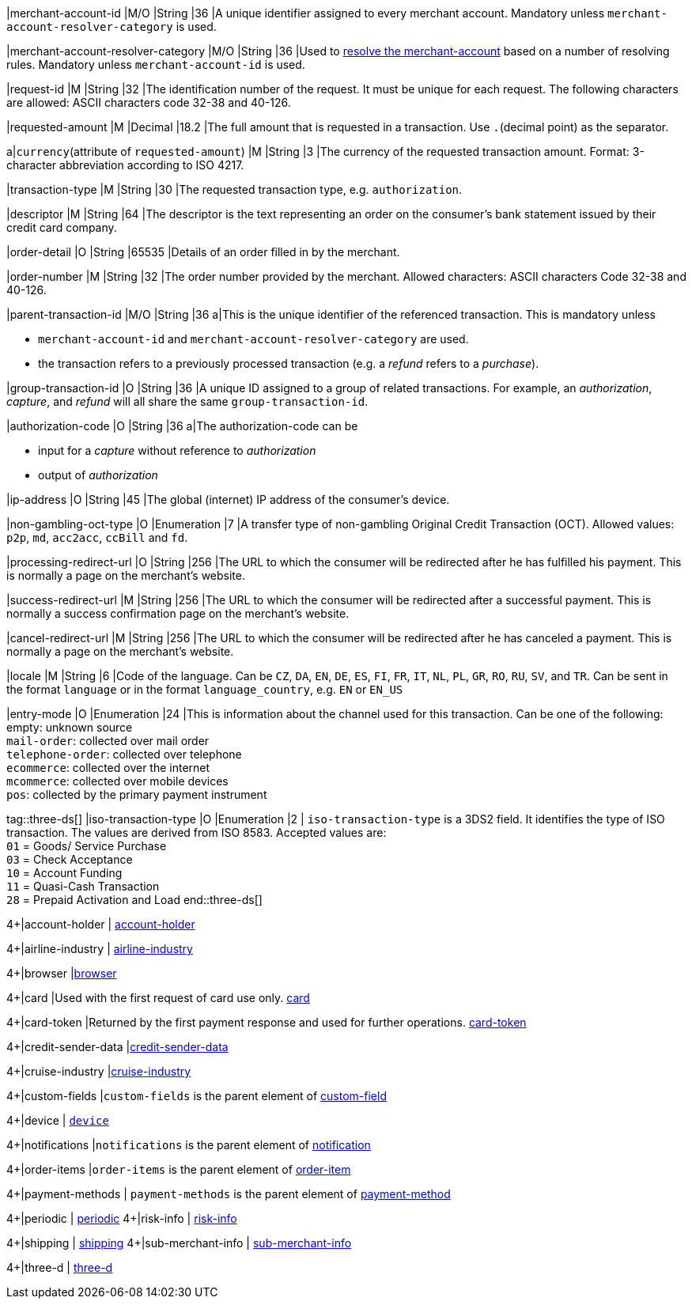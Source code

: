
|merchant-account-id 
|M/O 
|String 
|36 
|A unique identifier assigned to every merchant account. Mandatory unless ``merchant-account-resolver-category`` is used.

|merchant-account-resolver-category 
|M/O 
|String 
|36 
|Used to <<GeneralPlatformFeatures_ResolverCategoryCode, resolve the merchant-account>> based on a number of resolving rules. Mandatory unless ``merchant-account-id`` is used.

|request-id 
|M 
|String 
|32 
|The identification number of the request. It must be unique for each request. The following characters are allowed: ASCII characters code 32-38 and 40-126.

|requested-amount 
|M 
|Decimal 
|18.2 
|The full amount that is requested in a transaction. Use ``.``(decimal point) as the separator.

a|``currency``(attribute of ``requested-amount``) 
|M 
|String 
|3 
|The currency of the requested transaction amount. Format: 3-character abbreviation according to ISO 4217.

|transaction-type 
|M 
|String 
|30 
|The requested transaction type, e.g. ``authorization``.

|descriptor 
|M 
|String 
|64 
|The descriptor is the text representing an order on the consumer's bank statement issued by their credit card company. 

|order-detail 
|O 
|String 
|65535 
|Details of an order filled in by the merchant.

|order-number 
|M 
|String 
|32 
|The order number provided by the merchant. Allowed characters: ASCII characters Code 32-38 and 40-126.

|parent-transaction-id 
|M/O 
|String 
|36 
a|This is the unique identifier of the referenced transaction. This is mandatory unless 

- ``merchant-account-id`` and ``merchant-account-resolver-category`` are used.
- the transaction refers to a previously processed transaction (e.g. a _refund_ refers to a _purchase_).

|group-transaction-id 
|O 
|String 
|36 
|A unique ID assigned to a group of related transactions. For example, an _authorization_, _capture_, and _refund_ will all share the same ``group-transaction-id``.

|authorization-code 
|O 
|String 
|36 
a|The authorization-code can be

- input for a _capture_ without reference to _authorization_
- output of _authorization_
//-

|ip-address 
|O 
|String 
|45 
|The global (internet) IP address of the consumer's device.

|non-gambling-oct-type 
|O 
|Enumeration 
|7 
|A transfer type of non-gambling Original Credit Transaction (OCT).
Allowed values: ``p2p``, ``md``, ``acc2acc``, ``ccBill`` and ``fd``.

|processing-redirect-url 
|O 
|String 
|256 
|The URL to which the consumer will be redirected after he has fulfilled his payment. This is normally a page on the merchant's website.

|success-redirect-url 
|M 
|String 
|256 
|The URL to which the consumer will be redirected after a successful payment. This is normally a success confirmation page on the merchant's website.

|cancel-redirect-url 
|M 
|String 
|256 
|The URL to which the consumer will be redirected after he has canceled a payment. This is normally a page on the merchant's website.

|locale 
|M 
|String 
|6 
|Code of the language. Can be ``CZ``, ``DA``, ``EN``, ``DE``,
``ES``, ``FI``, ``FR``, ``IT``, ``NL``, ``PL``, ``GR``, ``RO``, ``RU``, ``SV``, and ``TR``.
Can be sent in the format ``language`` or in the format ``language_country``, e.g. ``EN`` or ``EN_US``

|entry-mode 
|O 
|Enumeration 
|24 
|This is information about the channel used for this transaction.
Can be one of the following: +
empty: unknown source +
``mail-order``: collected over mail order +
``telephone-order``: collected over telephone +
``ecommerce``: collected over the internet +
``mcommerce``: collected over mobile devices +
``pos``: collected by the primary payment instrument

tag::three-ds[]
|iso-transaction-type 
|O 
|Enumeration 
|2 
| ``iso-transaction-type`` is a 3DS2 field. It identifies the type of ISO transaction. The values are derived from ISO 8583.
 Accepted values are: +
 ``01`` = Goods/ Service Purchase +
 ``03`` = Check Acceptance +
 ``10`` = Account Funding +
 ``11`` = Quasi-Cash Transaction +
 ``28`` = Prepaid Activation and Load 
 end::three-ds[]

4+|account-holder 
| <<CC_Fields_{listname}_request_accountholder, account-holder>>

4+|airline-industry 
| <<CC_Fields_{listname}_request_airlineindustry, airline-industry>>

4+|browser 
|<<CC_Fields_{listname}_request_browser, browser>>

4+|card 
|Used with the first request of card use only. <<CC_Fields_{listname}_request_card, card>>

4+|card-token 
|Returned by the first payment response and used for further operations. <<CC_Fields_{listname}_request_cardtoken, card-token>>

4+|credit-sender-data 
|<<CC_Fields_{listname}_request_creditsenderdata, credit-sender-data>>

4+|cruise-industry 
|<<CC_Fields_{listname}_request_cruiseindustry, cruise-industry>>

4+|custom-fields 
|``custom-fields`` is the parent element of <<CC_Fields_{listname}_request_customfield, custom-field>>

4+|device 
| <<CC_Fields_{listname}_request_device, ``device``>>

4+|notifications 
|``notifications`` is the parent element of <<CC_Fields_{listname}_request_notification, notification>>

4+|order-items 
|``order-items`` is the parent element of <<CC_Fields_{listname}_request_orderitem, order-item>>

4+|payment-methods 
| ``payment-methods`` is the parent element of <<CC_Fields_{listname}_request_paymentmethod, payment-method>>

4+|periodic 
| <<CC_Fields_{listname}_request_periodic, periodic>>
4+|risk-info 
| <<CC_Fields_{listname}_request_riskinfo, risk-info>>

4+|shipping 
| <<CC_Fields_{listname}_request_shipping, shipping>> 
4+|sub-merchant-info 
| <<CC_Fields_{listname}_request_submerchantinfo, sub-merchant-info>>

4+|three-d 
| <<CC_Fields_{listname}_request_threed, three-d>>
